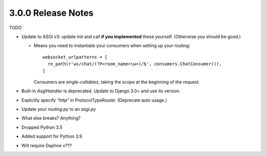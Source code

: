 3.0.0 Release Notes
===================

TODO

* Update to ASGI v3: update init and call **if you implemented** these yourself.
  (Otherwise you should be good.)

  * Means you need to instantiate your consumers when setting up your routing::

      websocket_urlpatterns = [
        re_path(r'ws/chat/(?P<room_name>\w+)/$', consumers.ChatConsumer()),
      ]

    Consumers are *single-callables*, taking the scope at the beginning of the
    request.

* Built-in `AsgiHandler` is deprecated. Update to Django 3.0+ and use its version.

* Explicitly specify `"http"` in ProtocolTypeRouter. (Deprecate auto usage.)

* Update your `routing.py` to an `asgi.py`

* What else breaks? Anything?

* Dropped Python 3.5

* Added support for Python 3.9

* Will require Daphne v???
